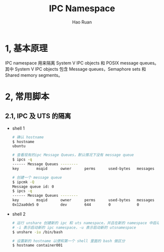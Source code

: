 #+TITLE:     IPC Namespace
#+AUTHOR:    Hao Ruan
#+EMAIL:     ruanhao1116@gmail.com
#+LANGUAGE:  en
#+LINK_HOME: http://www.github.com/ruanhao
#+HTML_HEAD: <link rel="stylesheet" type="text/css" href="../css/style.css" />
#+OPTIONS:   H:2 num:nil \n:nil @:t ::t |:t ^:{} _:{} *:t TeX:t LaTeX:t
#+STARTUP:   showall


* 1, 基本原理

IPC namespace 用来隔离 System V IPC objects 和 POSIX message queues。\\
其中 System V IPC objects 包含 Message queues，Semaphore sets 和 Shared memory segments。

* 2, 常用脚本

** 2.1, IPC 及 UTS 的隔离

- shell 1

  #+BEGIN_SRC sh
    # 确认 hostname
    $ hostname
    ubuntu

    # 查看现有的ipc Message Queues，默认情况下没有 message queue
    $ ipcs -q
    ------ Message Queues --------
    key        msqid      owner      perms      used-bytes   messages

    # 创建一个 message queue
    $ ipcmk -Q
    Message queue id: 0
    $ ipcs -q
    ------ Message Queues --------
    key        msqid      owner      perms      used-bytes   messages
    0x12aa0de5 0          dev        644        0            0

  #+END_SRC

- shell 2

  #+BEGIN_SRC sh
    # 运行 unshare 创建新的 ipc 和 uts namespace，并且在新的 namespace 中启动 bash
    # -i 表示启动新的 ipc namespace，-u 表示启动新的 utsnamespace
    $ unshare -iu /bin/bash

    # 设置新的 hostname 以便和第一个 shell 里面的 bash 做区分
    $ hostname container001

  #+END_SRC

